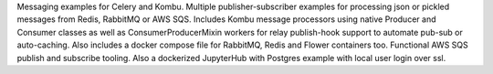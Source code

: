 Messaging examples for Celery and Kombu. Multiple publisher-subscriber examples for processing json or pickled messages from Redis, RabbitMQ or AWS SQS. Includes Kombu message processors using native Producer and Consumer classes as well as ConsumerProducerMixin workers for relay publish-hook support to automate pub-sub or auto-caching. Also includes a docker compose file for RabbitMQ, Redis and Flower containers too. Functional AWS SQS publish and subscribe tooling. Also a dockerized JupyterHub with Postgres example with local user login over ssl.


